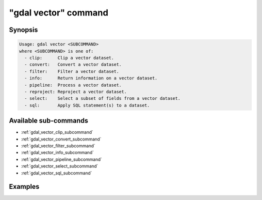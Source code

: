 .. _gdal_vector_command:

================================================================================
"gdal vector" command
================================================================================

.. versionadded:: 3.11

.. only:: html

    Entry point for vector commands

.. Index:: gdal vector

Synopsis
--------

.. code-block::

    Usage: gdal vector <SUBCOMMAND>
    where <SUBCOMMAND> is one of:
      - clip:      Clip a vector dataset.
      - convert:   Convert a vector dataset.
      - filter:    Filter a vector dataset.
      - info:      Return information on a vector dataset.
      - pipeline:  Process a vector dataset.
      - reproject: Reproject a vector dataset.
      - select:    Select a subset of fields from a vector dataset.
      - sql:       Apply SQL statement(s) to a dataset.

Available sub-commands
----------------------

- :ref:`gdal_vector_clip_subcommand`
- :ref:`gdal_vector_convert_subcommand`
- :ref:`gdal_vector_filter_subcommand`
- :ref:`gdal_vector_info_subcommand`
- :ref:`gdal_vector_pipeline_subcommand`
- :ref:`gdal_vector_select_subcommand`
- :ref:`gdal_vector_sql_subcommand`

Examples
--------

.. example::
   :title: Getting information on the file :file:`poly.gpkg` (with JSON output)

   .. code-block:: console

       $ gdal vector info poly.gpkg

.. example::
   :title: Converting file :file:`poly.gpkg` to Esri File Geodatabase

   .. code-block:: console

       $ gdal vector convert --format=OpenFileGDB poly.gpkg poly.gdb
